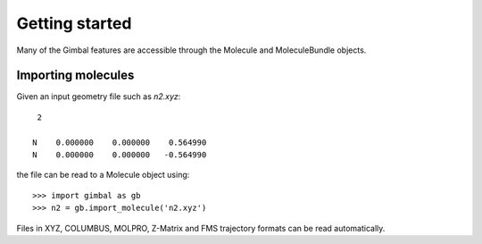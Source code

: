 Getting started
===============

Many of the Gimbal features are accessible through the Molecule and
MoleculeBundle objects.


Importing molecules
-------------------

Given an input geometry file such as `n2.xyz`::

     2

    N    0.000000    0.000000    0.564990
    N    0.000000    0.000000   -0.564990

the file can be read to a Molecule object using::

    >>> import gimbal as gb
    >>> n2 = gb.import_molecule('n2.xyz')

Files in XYZ, COLUMBUS, MOLPRO, Z-Matrix and FMS trajectory formats can
be read automatically.
